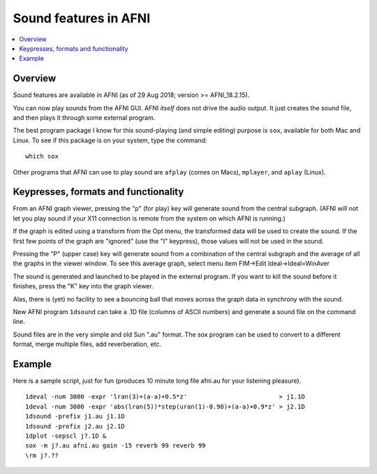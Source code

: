 .. _tut_sound:

==========================
**Sound features in AFNI**
==========================

.. contents:: :local:

Overview
--------

Sound features are available in AFNI (as of 29 Aug 2018; version >=
AFNI_18.2.15).

You can now play sounds from the AFNI GUI. AFNI *itself* does not
drive the audio output.  It just creates the sound file, and then
plays it through some external program.

The best program package I know for this sound-playing (and simple
editing) purpose is ``sox``, available for both Mac and Linux. To see
if this package is on your system, type the command::
  
  which sox

Other programs that AFNI can use to play sound are ``afplay`` (comes on
Macs), ``mplayer``, and ``aplay`` (Linux).

Keypresses, formats and functionality
-------------------------------------

From an AFNI graph viewer, pressing the "p" (for play) key will
generate sound from the central subgraph. (AFNI will not let you play
sound if your X11 connection is remote from the system on which AFNI
is running.)

If the graph is edited using a transform from the Opt menu, the
transformed data will be used to create the sound. If the first few
points of the graph are "ignored" (use the "I" keypress), those values
will not be used in the sound.

Pressing the "P" (upper case) key will generate sound from a
combination of the central subgraph and the average of all the graphs
in the viewer window. To see this average graph, select menu item
FIM->Edit Ideal->Ideal=WinAver

The sound is generated and launched to be played in the external
program. If you want to kill the sound before it finishes, press the
"K" key into the graph viewer.

Alas, there is (yet) no facility to see a bouncing ball that moves
across the graph data in synchrony with the sound.

New AFNI program ``1dsound`` can take a .1D file (columns of ASCII
numbers) and generate a sound file on the command line.

Sound files are in the very simple and old Sun ".au" format. The sox
program can be used to convert to a different format, merge multiple
files, add reverberation, etc.

Example
-------

Here is a sample script, just for fun (produces 10 minute long file
afni.au for your listening pleasure).

::

  1deval -num 3000 -expr 'lran(3)+(a-a)+0.5*z'                         > j1.1D
  1deval -num 3000 -expr 'abs(lran(5))*step(uran(1)-0.90)+(a-a)+0.9*z' > j2.1D
  1dsound -prefix j1.au j1.1D
  1dsound -prefix j2.au j2.1D
  1dplot -sepscl j?.1D &
  sox -m j?.au afni.au gain -15 reverb 99 reverb 99
  \rm j?.??


